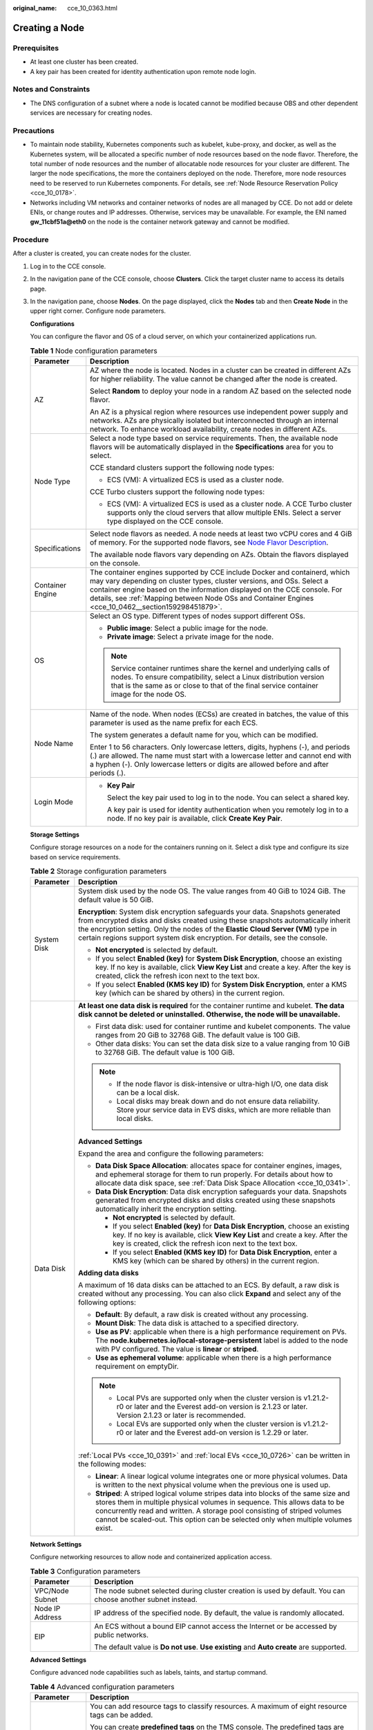 :original_name: cce_10_0363.html

.. _cce_10_0363:

Creating a Node
===============

Prerequisites
-------------

-  At least one cluster has been created.
-  A key pair has been created for identity authentication upon remote node login.

Notes and Constraints
---------------------

-  The DNS configuration of a subnet where a node is located cannot be modified because OBS and other dependent services are necessary for creating nodes.

Precautions
-----------

-  To maintain node stability, Kubernetes components such as kubelet, kube-proxy, and docker, as well as the Kubernetes system, will be allocated a specific number of node resources based on the node flavor. Therefore, the total number of node resources and the number of allocatable node resources for your cluster are different. The larger the node specifications, the more the containers deployed on the node. Therefore, more node resources need to be reserved to run Kubernetes components. For details, see :ref:`Node Resource Reservation Policy <cce_10_0178>`.
-  Networks including VM networks and container networks of nodes are all managed by CCE. Do not add or delete ENIs, or change routes and IP addresses. Otherwise, services may be unavailable. For example, the ENI named **gw_11cbf51a@eth0** on the node is the container network gateway and cannot be modified.

Procedure
---------

After a cluster is created, you can create nodes for the cluster.

#. Log in to the CCE console.

#. In the navigation pane of the CCE console, choose **Clusters**. Click the target cluster name to access its details page.

#. In the navigation pane, choose **Nodes**. On the page displayed, click the **Nodes** tab and then **Create Node** in the upper right corner. Configure node parameters.

   **Configurations**

   You can configure the flavor and OS of a cloud server, on which your containerized applications run.

   .. table:: **Table 1** Node configuration parameters

      +-----------------------------------+-----------------------------------------------------------------------------------------------------------------------------------------------------------------------------------------------------------------------------------------------------------------------------------------------------------------------------------------+
      | Parameter                         | Description                                                                                                                                                                                                                                                                                                                             |
      +===================================+=========================================================================================================================================================================================================================================================================================================================================+
      | AZ                                | AZ where the node is located. Nodes in a cluster can be created in different AZs for higher reliability. The value cannot be changed after the node is created.                                                                                                                                                                         |
      |                                   |                                                                                                                                                                                                                                                                                                                                         |
      |                                   | Select **Random** to deploy your node in a random AZ based on the selected node flavor.                                                                                                                                                                                                                                                 |
      |                                   |                                                                                                                                                                                                                                                                                                                                         |
      |                                   | An AZ is a physical region where resources use independent power supply and networks. AZs are physically isolated but interconnected through an internal network. To enhance workload availability, create nodes in different AZs.                                                                                                      |
      +-----------------------------------+-----------------------------------------------------------------------------------------------------------------------------------------------------------------------------------------------------------------------------------------------------------------------------------------------------------------------------------------+
      | Node Type                         | Select a node type based on service requirements. Then, the available node flavors will be automatically displayed in the **Specifications** area for you to select.                                                                                                                                                                    |
      |                                   |                                                                                                                                                                                                                                                                                                                                         |
      |                                   | CCE standard clusters support the following node types:                                                                                                                                                                                                                                                                                 |
      |                                   |                                                                                                                                                                                                                                                                                                                                         |
      |                                   | -  ECS (VM): A virtualized ECS is used as a cluster node.                                                                                                                                                                                                                                                                               |
      |                                   |                                                                                                                                                                                                                                                                                                                                         |
      |                                   | CCE Turbo clusters support the following node types:                                                                                                                                                                                                                                                                                    |
      |                                   |                                                                                                                                                                                                                                                                                                                                         |
      |                                   | -  ECS (VM): A virtualized ECS is used as a cluster node. A CCE Turbo cluster supports only the cloud servers that allow multiple ENIs. Select a server type displayed on the CCE console.                                                                                                                                              |
      +-----------------------------------+-----------------------------------------------------------------------------------------------------------------------------------------------------------------------------------------------------------------------------------------------------------------------------------------------------------------------------------------+
      | Specifications                    | Select node flavors as needed. A node needs at least two vCPU cores and 4 GiB of memory. For the supported node flavors, see `Node Flavor Description <https://docs.otc.t-systems.com/en-us/api2/cce/cce_02_0368.html>`__.                                                                                                              |
      |                                   |                                                                                                                                                                                                                                                                                                                                         |
      |                                   | The available node flavors vary depending on AZs. Obtain the flavors displayed on the console.                                                                                                                                                                                                                                          |
      +-----------------------------------+-----------------------------------------------------------------------------------------------------------------------------------------------------------------------------------------------------------------------------------------------------------------------------------------------------------------------------------------+
      | Container Engine                  | The container engines supported by CCE include Docker and containerd, which may vary depending on cluster types, cluster versions, and OSs. Select a container engine based on the information displayed on the CCE console. For details, see :ref:`Mapping between Node OSs and Container Engines <cce_10_0462__section159298451879>`. |
      +-----------------------------------+-----------------------------------------------------------------------------------------------------------------------------------------------------------------------------------------------------------------------------------------------------------------------------------------------------------------------------------------+
      | OS                                | Select an OS type. Different types of nodes support different OSs.                                                                                                                                                                                                                                                                      |
      |                                   |                                                                                                                                                                                                                                                                                                                                         |
      |                                   | -  **Public image**: Select a public image for the node.                                                                                                                                                                                                                                                                                |
      |                                   | -  **Private image**: Select a private image for the node.                                                                                                                                                                                                                                                                              |
      |                                   |                                                                                                                                                                                                                                                                                                                                         |
      |                                   | .. note::                                                                                                                                                                                                                                                                                                                               |
      |                                   |                                                                                                                                                                                                                                                                                                                                         |
      |                                   |    Service container runtimes share the kernel and underlying calls of nodes. To ensure compatibility, select a Linux distribution version that is the same as or close to that of the final service container image for the node OS.                                                                                                   |
      +-----------------------------------+-----------------------------------------------------------------------------------------------------------------------------------------------------------------------------------------------------------------------------------------------------------------------------------------------------------------------------------------+
      | Node Name                         | Name of the node. When nodes (ECSs) are created in batches, the value of this parameter is used as the name prefix for each ECS.                                                                                                                                                                                                        |
      |                                   |                                                                                                                                                                                                                                                                                                                                         |
      |                                   | The system generates a default name for you, which can be modified.                                                                                                                                                                                                                                                                     |
      |                                   |                                                                                                                                                                                                                                                                                                                                         |
      |                                   | Enter 1 to 56 characters. Only lowercase letters, digits, hyphens (-), and periods (.) are allowed. The name must start with a lowercase letter and cannot end with a hyphen (-). Only lowercase letters or digits are allowed before and after periods (.).                                                                            |
      +-----------------------------------+-----------------------------------------------------------------------------------------------------------------------------------------------------------------------------------------------------------------------------------------------------------------------------------------------------------------------------------------+
      | Login Mode                        | -  **Key Pair**                                                                                                                                                                                                                                                                                                                         |
      |                                   |                                                                                                                                                                                                                                                                                                                                         |
      |                                   |    Select the key pair used to log in to the node. You can select a shared key.                                                                                                                                                                                                                                                         |
      |                                   |                                                                                                                                                                                                                                                                                                                                         |
      |                                   |    A key pair is used for identity authentication when you remotely log in to a node. If no key pair is available, click **Create Key Pair**.                                                                                                                                                                                           |
      +-----------------------------------+-----------------------------------------------------------------------------------------------------------------------------------------------------------------------------------------------------------------------------------------------------------------------------------------------------------------------------------------+

   **Storage Settings**

   Configure storage resources on a node for the containers running on it. Select a disk type and configure its size based on service requirements.

   .. table:: **Table 2** Storage configuration parameters

      +-----------------------------------+---------------------------------------------------------------------------------------------------------------------------------------------------------------------------------------------------------------------------------------------------------------------------------------------------------------------------------------+
      | Parameter                         | Description                                                                                                                                                                                                                                                                                                                           |
      +===================================+=======================================================================================================================================================================================================================================================================================================================================+
      | System Disk                       | System disk used by the node OS. The value ranges from 40 GiB to 1024 GiB. The default value is 50 GiB.                                                                                                                                                                                                                               |
      |                                   |                                                                                                                                                                                                                                                                                                                                       |
      |                                   | **Encryption**: System disk encryption safeguards your data. Snapshots generated from encrypted disks and disks created using these snapshots automatically inherit the encryption setting. Only the nodes of the **Elastic Cloud Server (VM)** type in certain regions support system disk encryption. For details, see the console. |
      |                                   |                                                                                                                                                                                                                                                                                                                                       |
      |                                   | -  **Not encrypted** is selected by default.                                                                                                                                                                                                                                                                                          |
      |                                   | -  If you select **Enabled (key)** for **System Disk Encryption**, choose an existing key. If no key is available, click **View Key List** and create a key. After the key is created, click the refresh icon next to the text box.                                                                                                   |
      |                                   | -  If you select **Enabled (KMS key ID)** for **System Disk Encryption**, enter a KMS key (which can be shared by others) in the current region.                                                                                                                                                                                      |
      +-----------------------------------+---------------------------------------------------------------------------------------------------------------------------------------------------------------------------------------------------------------------------------------------------------------------------------------------------------------------------------------+
      | Data Disk                         | **At least one data disk is required** for the container runtime and kubelet. **The data disk cannot be deleted or uninstalled. Otherwise, the node will be unavailable.**                                                                                                                                                            |
      |                                   |                                                                                                                                                                                                                                                                                                                                       |
      |                                   | -  First data disk: used for container runtime and kubelet components. The value ranges from 20 GiB to 32768 GiB. The default value is 100 GiB.                                                                                                                                                                                       |
      |                                   | -  Other data disks: You can set the data disk size to a value ranging from 10 GiB to 32768 GiB. The default value is 100 GiB.                                                                                                                                                                                                        |
      |                                   |                                                                                                                                                                                                                                                                                                                                       |
      |                                   | .. note::                                                                                                                                                                                                                                                                                                                             |
      |                                   |                                                                                                                                                                                                                                                                                                                                       |
      |                                   |    -  If the node flavor is disk-intensive or ultra-high I/O, one data disk can be a local disk.                                                                                                                                                                                                                                      |
      |                                   |    -  Local disks may break down and do not ensure data reliability. Store your service data in EVS disks, which are more reliable than local disks.                                                                                                                                                                                  |
      |                                   |                                                                                                                                                                                                                                                                                                                                       |
      |                                   | **Advanced Settings**                                                                                                                                                                                                                                                                                                                 |
      |                                   |                                                                                                                                                                                                                                                                                                                                       |
      |                                   | Expand the area and configure the following parameters:                                                                                                                                                                                                                                                                               |
      |                                   |                                                                                                                                                                                                                                                                                                                                       |
      |                                   | -  **Data Disk Space Allocation**: allocates space for container engines, images, and ephemeral storage for them to run properly. For details about how to allocate data disk space, see :ref:`Data Disk Space Allocation <cce_10_0341>`.                                                                                             |
      |                                   | -  **Data Disk Encryption**: Data disk encryption safeguards your data. Snapshots generated from encrypted disks and disks created using these snapshots automatically inherit the encryption setting.                                                                                                                                |
      |                                   |                                                                                                                                                                                                                                                                                                                                       |
      |                                   |    -  **Not encrypted** is selected by default.                                                                                                                                                                                                                                                                                       |
      |                                   |    -  If you select **Enabled (key)** for **Data Disk Encryption**, choose an existing key. If no key is available, click **View Key List** and create a key. After the key is created, click the refresh icon next to the text box.                                                                                                  |
      |                                   |    -  If you select **Enabled (KMS key ID)** for **Data Disk Encryption**, enter a KMS key (which can be shared by others) in the current region.                                                                                                                                                                                     |
      |                                   |                                                                                                                                                                                                                                                                                                                                       |
      |                                   | **Adding data disks**                                                                                                                                                                                                                                                                                                                 |
      |                                   |                                                                                                                                                                                                                                                                                                                                       |
      |                                   | A maximum of 16 data disks can be attached to an ECS. By default, a raw disk is created without any processing. You can also click **Expand** and select any of the following options:                                                                                                                                                |
      |                                   |                                                                                                                                                                                                                                                                                                                                       |
      |                                   | -  **Default**: By default, a raw disk is created without any processing.                                                                                                                                                                                                                                                             |
      |                                   | -  **Mount Disk**: The data disk is attached to a specified directory.                                                                                                                                                                                                                                                                |
      |                                   | -  **Use as PV**: applicable when there is a high performance requirement on PVs. The **node.kubernetes.io/local-storage-persistent** label is added to the node with PV configured. The value is **linear** or **striped**.                                                                                                          |
      |                                   | -  **Use as ephemeral volume**: applicable when there is a high performance requirement on emptyDir.                                                                                                                                                                                                                                  |
      |                                   |                                                                                                                                                                                                                                                                                                                                       |
      |                                   | .. note::                                                                                                                                                                                                                                                                                                                             |
      |                                   |                                                                                                                                                                                                                                                                                                                                       |
      |                                   |    -  Local PVs are supported only when the cluster version is v1.21.2-r0 or later and the Everest add-on version is 2.1.23 or later. Version 2.1.23 or later is recommended.                                                                                                                                                         |
      |                                   |    -  Local EVs are supported only when the cluster version is v1.21.2-r0 or later and the Everest add-on version is 1.2.29 or later.                                                                                                                                                                                                 |
      |                                   |                                                                                                                                                                                                                                                                                                                                       |
      |                                   | :ref:`Local PVs <cce_10_0391>` and :ref:`local EVs <cce_10_0726>` can be written in the following modes:                                                                                                                                                                                                                              |
      |                                   |                                                                                                                                                                                                                                                                                                                                       |
      |                                   | -  **Linear**: A linear logical volume integrates one or more physical volumes. Data is written to the next physical volume when the previous one is used up.                                                                                                                                                                         |
      |                                   | -  **Striped**: A striped logical volume stripes data into blocks of the same size and stores them in multiple physical volumes in sequence. This allows data to be concurrently read and written. A storage pool consisting of striped volumes cannot be scaled-out. This option can be selected only when multiple volumes exist.   |
      +-----------------------------------+---------------------------------------------------------------------------------------------------------------------------------------------------------------------------------------------------------------------------------------------------------------------------------------------------------------------------------------+

   **Network Settings**

   Configure networking resources to allow node and containerized application access.

   .. table:: **Table 3** Configuration parameters

      +-----------------------------------+-------------------------------------------------------------------------------------------------------------+
      | Parameter                         | Description                                                                                                 |
      +===================================+=============================================================================================================+
      | VPC/Node Subnet                   | The node subnet selected during cluster creation is used by default. You can choose another subnet instead. |
      +-----------------------------------+-------------------------------------------------------------------------------------------------------------+
      | Node IP Address                   | IP address of the specified node. By default, the value is randomly allocated.                              |
      +-----------------------------------+-------------------------------------------------------------------------------------------------------------+
      | EIP                               | An ECS without a bound EIP cannot access the Internet or be accessed by public networks.                    |
      |                                   |                                                                                                             |
      |                                   | The default value is **Do not use**. **Use existing** and **Auto create** are supported.                    |
      +-----------------------------------+-------------------------------------------------------------------------------------------------------------+

   **Advanced Settings**

   Configure advanced node capabilities such as labels, taints, and startup command.

   .. table:: **Table 4** Advanced configuration parameters

      +-----------------------------------+-----------------------------------------------------------------------------------------------------------------------------------------------------------------------------------------------------------------------------------------------------------------------------------------------------------+
      | Parameter                         | Description                                                                                                                                                                                                                                                                                               |
      +===================================+===========================================================================================================================================================================================================================================================================================================+
      | Resource Tag                      | You can add resource tags to classify resources. A maximum of eight resource tags can be added.                                                                                                                                                                                                           |
      |                                   |                                                                                                                                                                                                                                                                                                           |
      |                                   | You can create **predefined tags** on the TMS console. The predefined tags are available to all resources that support tags. You can use predefined tags to improve the tag creation and resource migration efficiency.                                                                                   |
      |                                   |                                                                                                                                                                                                                                                                                                           |
      |                                   | CCE will automatically create the "CCE-Dynamic-Provisioning-Node=\ *Node ID*" tag.                                                                                                                                                                                                                        |
      +-----------------------------------+-----------------------------------------------------------------------------------------------------------------------------------------------------------------------------------------------------------------------------------------------------------------------------------------------------------+
      | Kubernetes Label                  | A key-value pair added to a Kubernetes object (such as a pod). After specifying a label, click **Add Label** for more. A maximum of 20 labels can be added.                                                                                                                                               |
      |                                   |                                                                                                                                                                                                                                                                                                           |
      |                                   | Labels can be used to distinguish nodes. With workload affinity settings, pods can be scheduled to a specified node. For more information, see `Labels and Selectors <https://kubernetes.io/docs/concepts/overview/working-with-objects/labels/>`__.                                                      |
      +-----------------------------------+-----------------------------------------------------------------------------------------------------------------------------------------------------------------------------------------------------------------------------------------------------------------------------------------------------------+
      | Taint                             | This parameter is left blank by default. You can add taints to configure anti-affinity for the node. A maximum of 20 taints are allowed for each node. Each taint contains the following parameters:                                                                                                      |
      |                                   |                                                                                                                                                                                                                                                                                                           |
      |                                   | -  **Key**: A key must contain 1 to 63 characters, starting with a letter or digit. Only letters, digits, hyphens (-), underscores (_), and periods (.) are allowed. A DNS subdomain name can be used as the prefix of a key.                                                                             |
      |                                   | -  **Value**: A value must contain 1 to 63 characters, starting with a letter or digit. Only letters, digits, hyphens (-), underscores (_), and periods (.) are allowed.                                                                                                                                  |
      |                                   | -  **Effect**: Available options are **NoSchedule**, **PreferNoSchedule**, and **NoExecute**.                                                                                                                                                                                                             |
      |                                   |                                                                                                                                                                                                                                                                                                           |
      |                                   | For details, see :ref:`Managing Node Taints <cce_10_0352>`.                                                                                                                                                                                                                                               |
      |                                   |                                                                                                                                                                                                                                                                                                           |
      |                                   | .. note::                                                                                                                                                                                                                                                                                                 |
      |                                   |                                                                                                                                                                                                                                                                                                           |
      |                                   |    For a cluster of v1.19 or earlier, the workload may have been scheduled to a node before the taint is added. To avoid such a situation, select a cluster of v1.19 or later.                                                                                                                            |
      +-----------------------------------+-----------------------------------------------------------------------------------------------------------------------------------------------------------------------------------------------------------------------------------------------------------------------------------------------------------+
      | Max. Pods                         | Maximum number of pods that can run on the node, including the default system pods.                                                                                                                                                                                                                       |
      |                                   |                                                                                                                                                                                                                                                                                                           |
      |                                   | This limit prevents the node from being overloaded with pods.                                                                                                                                                                                                                                             |
      |                                   |                                                                                                                                                                                                                                                                                                           |
      |                                   | This number is also decided by other factors. For details, see :ref:`Maximum Number of Pods That Can Be Created on a Node <cce_10_0348>`.                                                                                                                                                                 |
      +-----------------------------------+-----------------------------------------------------------------------------------------------------------------------------------------------------------------------------------------------------------------------------------------------------------------------------------------------------------+
      | ECS Group                         | An ECS group logically groups ECSs. The ECSs in the same ECS group comply with the same policy associated with the ECS group.                                                                                                                                                                             |
      |                                   |                                                                                                                                                                                                                                                                                                           |
      |                                   | **Anti-affinity**: ECSs in an ECS group are deployed on different physical hosts to improve service reliability.                                                                                                                                                                                          |
      |                                   |                                                                                                                                                                                                                                                                                                           |
      |                                   | Select an existing ECS group, or click **Add ECS Group** to create one. After the ECS group is created, click the refresh icon.                                                                                                                                                                           |
      +-----------------------------------+-----------------------------------------------------------------------------------------------------------------------------------------------------------------------------------------------------------------------------------------------------------------------------------------------------------+
      | Pre-installation Command          | Pre-installation script command, in which Chinese characters are not allowed. The script command will be Base64-transcoded. The characters of both the pre-installation and post-installation scripts are centrally calculated, and the total number of characters after transcoding cannot exceed 10240. |
      |                                   |                                                                                                                                                                                                                                                                                                           |
      |                                   | The script will be executed before Kubernetes software is installed. Note that if the script is incorrect, Kubernetes software may fail to be installed.                                                                                                                                                  |
      +-----------------------------------+-----------------------------------------------------------------------------------------------------------------------------------------------------------------------------------------------------------------------------------------------------------------------------------------------------------+
      | Post-installation Command         | Pre-installation script command, in which Chinese characters are not allowed. The script command will be Base64-transcoded. The characters of both the pre-installation and post-installation scripts are centrally calculated, and the total number of characters after transcoding cannot exceed 10240. |
      |                                   |                                                                                                                                                                                                                                                                                                           |
      |                                   | The script will be executed after Kubernetes software is installed, which does not affect the installation.                                                                                                                                                                                               |
      |                                   |                                                                                                                                                                                                                                                                                                           |
      |                                   | .. note::                                                                                                                                                                                                                                                                                                 |
      |                                   |                                                                                                                                                                                                                                                                                                           |
      |                                   |    Do not run the **reboot** command in the post-installation script to restart the system immediately. To restart the system, run the **shutdown -r 1** command to restart with a delay of one minute.                                                                                                   |
      +-----------------------------------+-----------------------------------------------------------------------------------------------------------------------------------------------------------------------------------------------------------------------------------------------------------------------------------------------------------+
      | Agency                            | An agency is created by the account administrator on the IAM console. Using an agency, you can share your cloud server resources with another account, or entrust a more professional person or team to manage your resources.                                                                            |
      |                                   |                                                                                                                                                                                                                                                                                                           |
      |                                   | If no agency is available, click **Create Agency** on the right to create one.                                                                                                                                                                                                                            |
      +-----------------------------------+-----------------------------------------------------------------------------------------------------------------------------------------------------------------------------------------------------------------------------------------------------------------------------------------------------------+

#. Configure the number of nodes to be created. Then, click **Next: Confirm**. Confirm the configured parameters and specifications.

#. Click **Submit**.

   The node list page is displayed. If the node status is **Running**, the node is created successfully. It takes about 6 to 10 minutes to create a node.

#. Click **Back to Node List**. The node is created successfully if it changes to the **Running** state.
